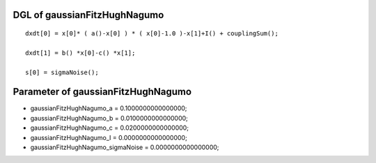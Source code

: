 

DGL of gaussianFitzHughNagumo
------------------------------------------

::


	dxdt[0] = x[0]* ( a()-x[0] ) * ( x[0]-1.0 )-x[1]+I() + couplingSum();

	dxdt[1] = b() *x[0]-c() *x[1];

	s[0] = sigmaNoise();

Parameter of gaussianFitzHughNagumo
-----------------------------------------



- gaussianFitzHughNagumo_a 		 =  0.1000000000000000; 
- gaussianFitzHughNagumo_b 		 =  0.0100000000000000; 
- gaussianFitzHughNagumo_c 		 =  0.0200000000000000; 
- gaussianFitzHughNagumo_I 		 =  0.0000000000000000; 
- gaussianFitzHughNagumo_sigmaNoise 		 =  0.0000000000000000; 

